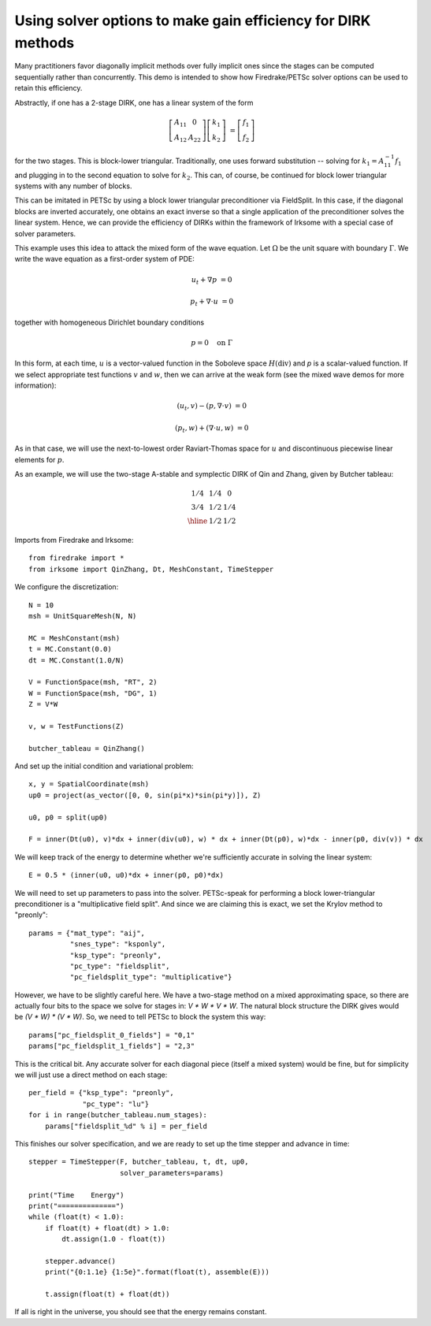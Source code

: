 Using solver options to make gain efficiency for DIRK methods
=============================================================
Many practitioners favor diagonally implicit methods over fully implicit
ones since the stages can be computed sequentially rather than concurrently.
This demo is intended to show how Firedrake/PETSc solver options can be
used to retain this efficiency.

Abstractly, if one has a 2-stage DIRK, one has a linear system of the form

.. math::

   \left[ \begin{array}{cc} A_{11} & 0 \\ A_{12} & A_{22} \end{array} \right]
   \left[ \begin{array}{c} k_1 \\ k_2 \end{array} \right]
   &= \left[ \begin{array}{c} f_1 \\ f_2 \end{array} \right]
   
for the two stages.  This is block-lower triangular.  Traditionally, one uses
forward substitution -- solving for :math:`k_1 = A_{11}^{-1} f_1` and plugging
in to the second equation to solve for :math:`k_2`.  This can, of course,
be continued for block lower triangular systems with any number of blocks.

This can be imitated in PETSc by using a block lower triangular preconditioner
via FieldSplit.  In this case, if the diagonal blocks are inverted accurately,
one obtains an exact inverse so that a single application of the preconditioner
solves the linear system.  Hence, we can provide the efficiency of DIRKs within
the framework of Irksome with a special case of solver parameters.

This example uses this idea to attack the mixed form of the wave equation.
Let :math:`\Omega` be the unit square with boundary :math:`\Gamma`.  We write
the wave equation as a first-order system of PDE:

.. math::

   u_t + \nabla p & = 0

   p_t + \nabla \cdot u & = 0

together with homogeneous Dirichlet boundary conditions

.. math::

   p = 0 {\quad} \textrm{on}\ \Gamma

In this form, at each time, :math:`u` is a vector-valued function in
the Soboleve space :math:`H(\mathrm{div})` and `p` is a scalar-valued
function.  If we select appropriate test functions :math:`v` and
:math:`w`, then we can arrive at the weak form (see the mixed wave
demos for more information):

.. math::

   (u_t, v) - (p, \nabla \cdot v) & = 0

   (p_t, w) + (\nabla \cdot u, w) & = 0

As in that case, we will use the next-to-lowest order Raviart-Thomas
space for :math:`u` and discontinuous piecewise linear elements for
:math:`p`.

As an example, we will use the two-stage A-stable and symplectic DIRK of Qin and
Zhang, given by Butcher tableau:

.. math::

   \begin{array}{c|cc}
   1/4 & 1/4 & 0  \\
   3/4 & 1/2 & 1/4  \\ \hline
       & 1/2 & 1/2
   \end{array}

Imports from Firedrake and Irksome::

  from firedrake import *
  from irksome import QinZhang, Dt, MeshConstant, TimeStepper

We configure the discretization::

  N = 10
  msh = UnitSquareMesh(N, N)

  MC = MeshConstant(msh)
  t = MC.Constant(0.0)
  dt = MC.Constant(1.0/N)

  V = FunctionSpace(msh, "RT", 2)
  W = FunctionSpace(msh, "DG", 1)
  Z = V*W

  v, w = TestFunctions(Z)

  butcher_tableau = QinZhang()
  
And set up the initial condition and variational problem::

  x, y = SpatialCoordinate(msh)
  up0 = project(as_vector([0, 0, sin(pi*x)*sin(pi*y)]), Z)

  u0, p0 = split(up0)

  F = inner(Dt(u0), v)*dx + inner(div(u0), w) * dx + inner(Dt(p0), w)*dx - inner(p0, div(v)) * dx

We will keep track of the energy to determine whether we're
sufficiently accurate in solving the linear system::

  E = 0.5 * (inner(u0, u0)*dx + inner(p0, p0)*dx)


We will need to set up parameters to pass into the solver.
PETSc-speak for performing a block lower-triangular preconditioner is
a "multiplicative field split".  And since we are claiming this is
exact, we set the Krylov method to "preonly"::

  params = {"mat_type": "aij",
            "snes_type": "ksponly",
            "ksp_type": "preonly",
            "pc_type": "fieldsplit",
            "pc_fieldsplit_type": "multiplicative"}

However, we have to be slightly careful here.  We have a two-stage
method on a mixed approximating space, so there are actually four bits
to the space we solve for stages in: `V * W * V * W`.  The natural block
structure the DIRK gives would be `(V * W) * (V * W)`.  So, we need to
tell PETSc to block the system this way::

  params["pc_fieldsplit_0_fields"] = "0,1"
  params["pc_fieldsplit_1_fields"] = "2,3"
  
This is the critical bit.  Any accurate solver for each diagonal piece
(itself a mixed system) would be fine, but for simplicity we will just
use a direct method on each stage::

  per_field = {"ksp_type": "preonly",
               "pc_type": "lu"}
  for i in range(butcher_tableau.num_stages):
      params["fieldsplit_%d" % i] = per_field

This finishes our solver specification, and we are ready to set up the
time stepper and advance in time::

  stepper = TimeStepper(F, butcher_tableau, t, dt, up0,
                        solver_parameters=params)

  print("Time    Energy")
  print("==============")
  while (float(t) < 1.0):
      if float(t) + float(dt) > 1.0:
          dt.assign(1.0 - float(t))

      stepper.advance()
      print("{0:1.1e} {1:5e}".format(float(t), assemble(E)))

      t.assign(float(t) + float(dt))


If all is right in the universe, you should see that the energy
remains constant.


